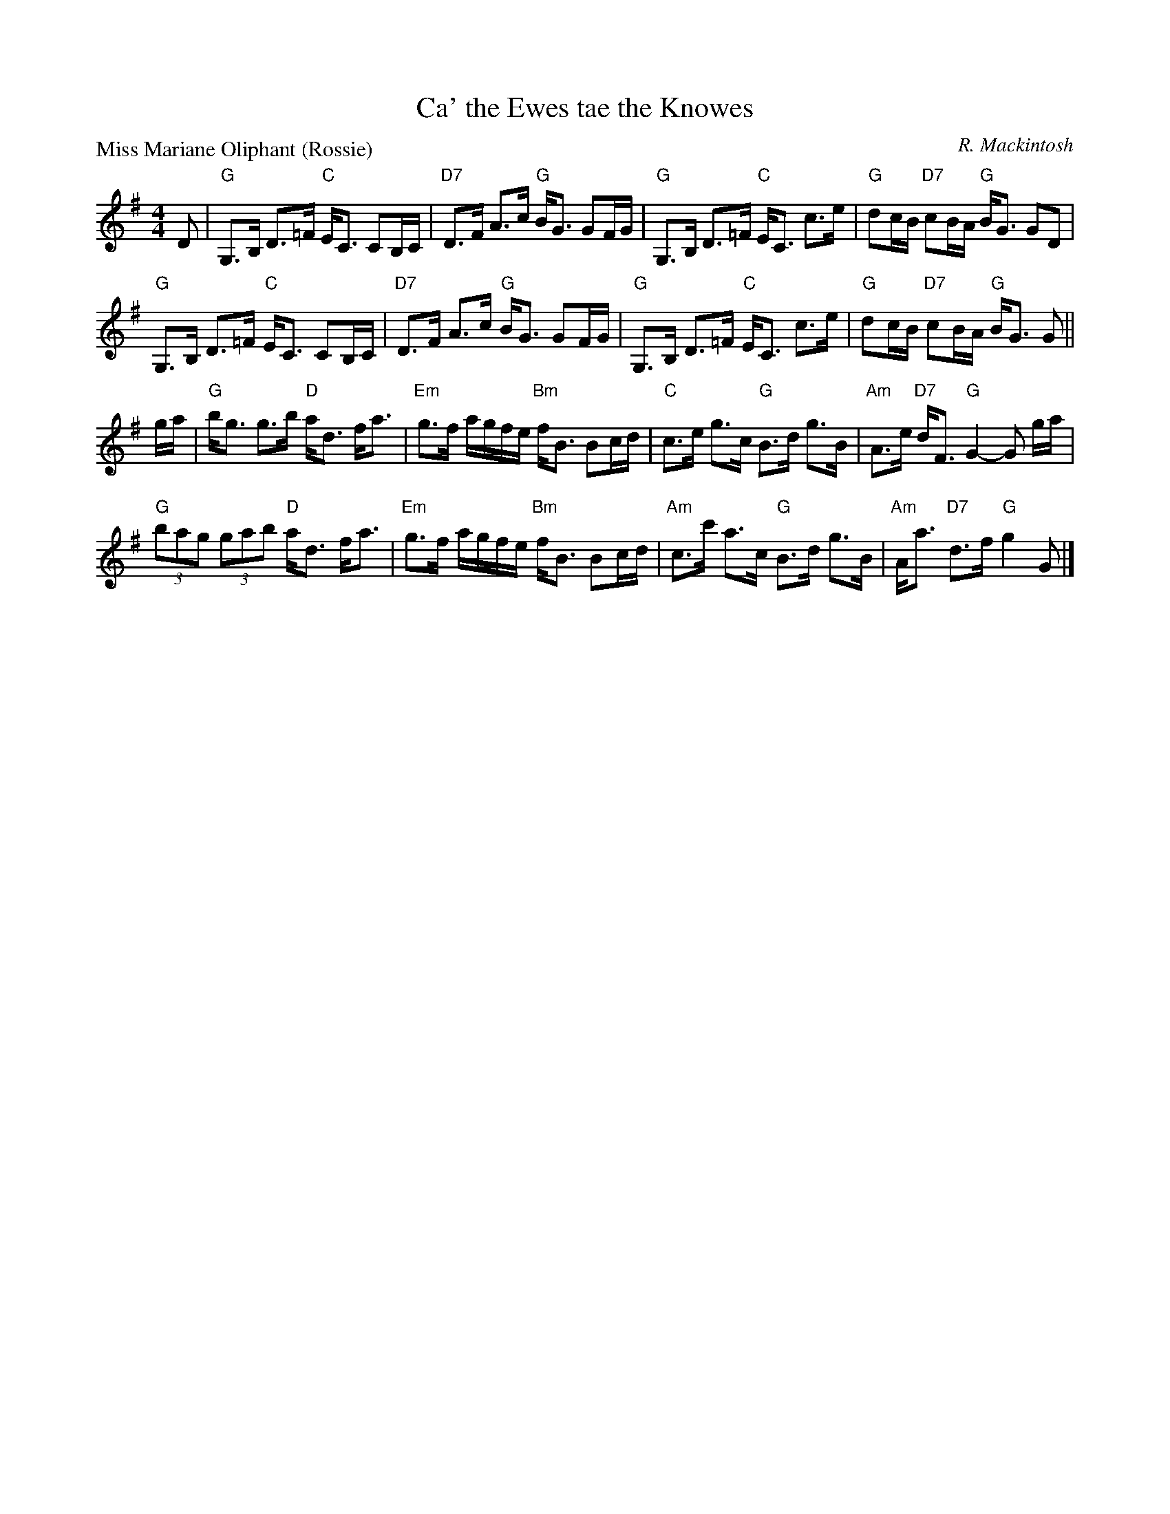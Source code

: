 X:1608
T:Ca' the Ewes tae the Knowes
%
P:Miss Mariane Oliphant (Rossie)
C:R. Mackintosh
R:Strathspey (8x32)
B:RSCDS 16-8
Z:Anselm Lingnau <anselm@strathspey.org>
M:4/4
L:1/8
K:G
D|"G"G,>B, D>=F "C"E<C CB,/C/|"D7"D>F A>c "G"B<G GF/G/|\
  "G"G,>B, D>=F "C"E<C c>e|"G"dc/B/ "D7"cB/A/ "G"B<G GD|
  "G"G,>B, D>=F "C"E<C CB,/C/|"D7"D>F A>c "G"B<G GF/G/|\
  "G"G,>B, D>=F "C"E<C c>e|"G"dc/B/ "D7"cB/A/ "G"B<G G||
g/a/|"G"b<g g>b "D"a<d f<a|"Em"g>f a/g/f/e/ "Bm"f<B Bc/d/|\
     "C"c>e g>c "G"B>d g>B|"Am"A>e "D7"d<F "G"G2-G g/a/|
     "G"(3bag (3gab "D"a<d f<a|"Em"g>f a/g/f/e/ "Bm"f<B Bc/d/|\
     "Am"c>c' a>c "G"B>d g>B|"Am"A<a "D7"d>f "G"g2G|]

